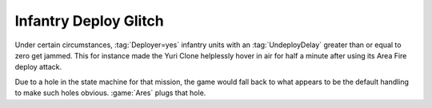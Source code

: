 .. index:: Glitches; Infantry jamming when using area attack

======================
Infantry Deploy Glitch
======================

Under certain circumstances, :tag:`Deployer=yes` infantry units with an
:tag:`UndeployDelay` greater than or equal to zero get jammed. This for instance
made the Yuri Clone helplessly hover in air for half a minute after using its
Area Fire deploy attack.

Due to a hole in the state machine for that mission, the game would fall back to
what appears to be the default handling to make such holes obvious. :game:`Ares`
plugs that hole.

.. versionadded:: 3.0

